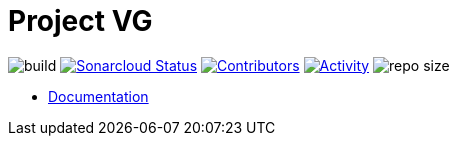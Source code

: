 = Project VG

image:https://github.com/gurv/vg-project/workflows/CI/badge.svg[build]
image:https://sonarcloud.io/api/project_badges/measure?project=io.github.gurv:vg-project&metric=alert_status[Sonarcloud Status,link=https://sonarcloud.io/dashboard?id=io.github.gurv%3Avg-project]
image:https://img.shields.io/github/contributors/gurv/vg-project.svg[Contributors,link=https://github.com/gurv/vg-project/graphs/contributors]
image:https://img.shields.io/github/commit-activity/m/gurv/vg-project.svg[Activity,link=https://github.com/gurv/vg-project/pulse]
image:https://img.shields.io/github/repo-size/gurv/vg-project.svg[repo size]

* https://gurv.github.io/vg-doc/index.html[Documentation]
